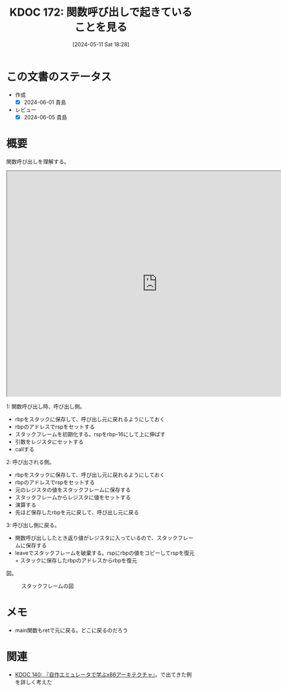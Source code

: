 :properties:
:ID: 20240511T182850
:mtime:    20250626233259
:ctime:    20241028101410
:end:
#+title:      KDOC 172: 関数呼び出しで起きていることを見る
#+date:       [2024-05-11 Sat 18:28]
#+filetags:   :wiki:
#+identifier: 20240511T182850

* この文書のステータス
- 作成
  - [X] 2024-06-01 貴島
- レビュー
  - [X] 2024-06-05 貴島

* 概要

関数呼び出しを理解する。

#+begin_export html
<iframe width="800px" height="600px" src="https://godbolt.org/e#g:!((g:!((g:!((h:codeEditor,i:(filename:'1',fontScale:14,fontUsePx:'0',j:1,lang:___c,selection:(endColumn:18,endLineNumber:3,positionColumn:18,positionLineNumber:3,selectionStartColumn:18,selectionStartLineNumber:3,startColumn:18,startLineNumber:3),source:'/*+Type+your+code+here,+or+load+an+example.+*/%0Aint+my_add(int+a,+int+b)+%7B%0A++++return+a+%2B+b%3B%0A%7D%0A%0Avoid+main()+%7B%0A++++int+v+%3D+my_add(2,+3)%3B%0A%7D'),l:'5',n:'0',o:'C+source+%231',t:'0')),k:50,l:'4',n:'0',o:'',s:0,t:'0'),(g:!((h:compiler,i:(compiler:cg141,filters:(b:'0',binary:'1',binaryObject:'1',commentOnly:'0',debugCalls:'1',demangle:'0',directives:'0',execute:'1',intel:'1',libraryCode:'0',trim:'0',verboseDemangling:'0'),flagsViewOpen:'1',fontScale:14,fontUsePx:'0',j:1,lang:___c,libs:!(),options:'',overrides:!(),selection:(endColumn:1,endLineNumber:1,positionColumn:1,positionLineNumber:1,selectionStartColumn:1,selectionStartLineNumber:1,startColumn:1,startLineNumber:1),source:1),l:'5',n:'0',o:'+x86-64+gcc+14.1+(Editor+%231)',t:'0')),k:50,l:'4',n:'0',o:'',s:0,t:'0')),l:'2',n:'0',o:'',t:'0')),version:4"></iframe>
#+end_export

1: 関数呼び出し時、呼び出し側。

- rbpをスタックに保存して、呼び出し元に戻れるようにしておく
- rbpのアドレスでrspをセットする
- スタックフレームを初期化する。rspをrbp-16にして上に伸ばす
- 引数をレジスタにセットする
- callする

2: 呼び出される側。

- rbpをスタックに保存して、呼び出し元に戻れるようにしておく
- rbpのアドレスでrspをセットする
- 元のレジスタの値をスタックフレームに保存する
- スタックフレームからレジスタに値をセットする
- 演算する
- 先ほど保存したrbpを元に戻して、呼び出し元に戻る

3: 呼び出し側に戻る。

- 関数呼び出ししたとき返り値がレジスタに入っているので、スタックフレームに保存する
- leaveでスタックフレームを破棄する。rspにrbpの値をコピーしてrspを復元 + スタックに保存したrbpのアドレスからrbpを復元

図。

#+caption: スタックフレームの図
[[file:./images/20240601-stack.drawio.svg]]

* メモ

- main関数もretで元に戻る。どこに戻るのだろう

* 関連
- [[id:20240427T113714][KDOC 140: 『自作エミュレータで学ぶx86アーキテクチャ』]]。で出てきた例を詳しく考えた
